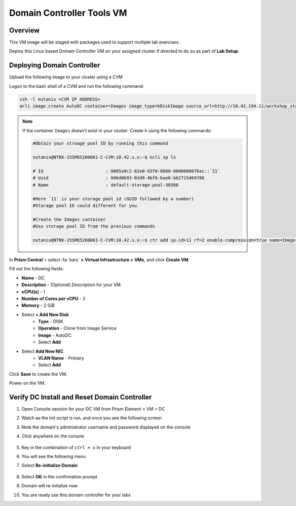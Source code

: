 .. _dc_tools_vm:

---------------
Domain Controller Tools VM
---------------

Overview
+++++++++

This VM image will be staged with packages used to support multiple lab exercises.

Deploy this Linux based Domain Controller VM on your assigned cluster if directed to do so as part of **Lab Setup**.

.. raw:: html

  <strong><font color="red">Only deploy the VM once, it does not need to be cleaned up as part of any lab completion.</font></strong>

Deploying Domain Controller
++++++++++++++++++++++++++++++++

Upload the following image to your cluster using a CVM

Logon to the bash shell of a CVM and run the following command:

.. code-block:: bash

  ssh -l nutanix <CVM IP ADDRESS>
  acli image.create AutoDC container=Images image_type=kDiskImage source_url=http://10.42.194.11/workshop_staging/AutoDC2.qcow2

.. note::

 If the container ``Images`` doesn't exist in your cluster. Create it using the following commands:

 .. code-block:: bash

    #Obtain your stroage pool ID by running this command

    nutanix@NTNX-15SM65260061-C-CVM:10.42.x.x:~$ ncli sp ls

    # Id                        : 0005a9c2-82e0-d3f0-0000-0000000076ac::`11`
    # Uuid                      : 606d0b93-03d9-4bf6-bae6-b62715d69786
    # Name                      : default-storage-pool-30380

    #Here `11` is your storage pool id (GUID followed by a number)
    #Storage pool ID could different for you

    #Create the Images container
    #Use storage pool ID from the previous commands

    nutanix@NTNX-15SM65260061-C-CVM:10.42.x.x:~$ ctr add sp-id=11 rf=2 enable-compression=true name=Images

In **Prism Central** > select :fa:`bars` **> Virtual Infrastructure > VMs**, and click **Create VM**.

Fill out the following fields:

- **Name** - DC
- **Description** - (Optional) Description for your VM.
- **vCPU(s)** - 1
- **Number of Cores per vCPU** - 2
- **Memory** - 2 GiB
- Select **+ Add New Disk**
    - **Type** - DISK
    - **Operation** - Clone from Image Service
    - **Image** - AutoDC
    - Select **Add**
- Select **Add New NIC**
    - **VLAN Name** - Primary
    - Select **Add**

Click **Save** to create the VM.

Power on the VM.

Verify DC Install and Reset Domain Controller
++++++++++++++++++++++++++++++++++++++++++++++++++++++++++++

#. Open Console session for your DC VM from Prism Element > VM > DC

#. Watch as the init script is run, and once you see the following screen

#. Note the domain's administrator username and password displayed on the console

#. Click anywhere on the console

   .. figure:: images/dc1.png

#. Key in the combination of ``ctrl + x`` in your keyboard

#. You will see the following menu

#. Select **Re-initialize Domain**

   .. figure:: images/dc2.png

#. Select **OK** in the confirmation prompt

#. Domain will re-initalize now

#. You are ready use this domain controller for your labs
